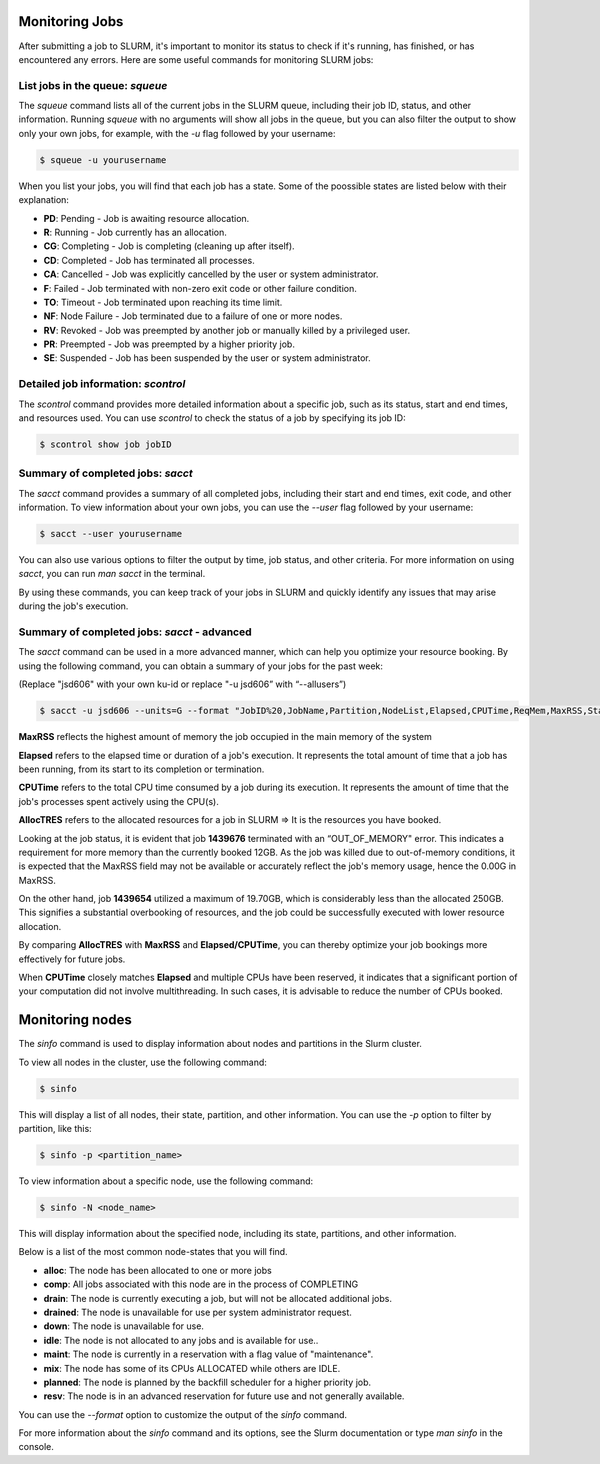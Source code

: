 Monitoring Jobs
*****

After submitting a job to SLURM, it's important to monitor its status to check if it's running, has finished, or has encountered any errors. Here are some useful commands for monitoring SLURM jobs:

List jobs in the queue: `squeue`
-------

The `squeue` command lists all of the current jobs in the SLURM queue, including their job ID, status, and other information. Running `squeue` with no arguments will show all jobs in the queue, but you can also filter the output to show only your own jobs, for example, with the `-u` flag followed by your username:

.. code-block:: console

    $ squeue -u yourusername
    
When you list your jobs, you will find that each job has a state. Some of the poossible states are listed below with their explanation:

- **PD**: Pending - Job is awaiting resource allocation.
- **R**: Running - Job currently has an allocation.
- **CG**: Completing - Job is completing (cleaning up after itself).
- **CD**: Completed - Job has terminated all processes.
- **CA**: Cancelled - Job was explicitly cancelled by the user or system administrator.
- **F**: Failed - Job terminated with non-zero exit code or other failure condition.
- **TO**: Timeout - Job terminated upon reaching its time limit.
- **NF**: Node Failure - Job terminated due to a failure of one or more nodes.
- **RV**: Revoked - Job was preempted by another job or manually killed by a privileged user.
- **PR**: Preempted - Job was preempted by a higher priority job.
- **SE**: Suspended - Job has been suspended by the user or system administrator.

Detailed job information: `scontrol`
--------

The `scontrol` command provides more detailed information about a specific job, such as its status, start and end times, and resources used. You can use `scontrol` to check the status of a job by specifying its job ID:

.. code-block:: console

    $ scontrol show job jobID

Summary of completed jobs: `sacct`
-----

The `sacct` command provides a summary of all completed jobs, including their start and end times, exit code, and other information. To view information about your own jobs, you can use the `--user` flag followed by your username:

.. code-block:: console

    $ sacct --user yourusername

You can also use various options to filter the output by time, job status, and other criteria. For more information on using `sacct`, you can run `man sacct` in the terminal.

By using these commands, you can keep track of your jobs in SLURM and quickly identify any issues that may arise during the job's execution.

Summary of completed jobs: `sacct` - advanced
-----
The `sacct` command can be used in a more advanced manner, which can help you optimize your resource booking.
By using the following command, you can obtain a summary of your jobs for the past week:

(Replace "jsd606" with your own ku-id or replace "-u jsd606” with “--allusers”)

.. code-block:: console

    $ sacct -u jsd606 --units=G --format "JobID%20,JobName,Partition,NodeList,Elapsed,CPUTime,ReqMem,MaxRSS,State%15, AllocTRES%32_" --starttime=$(date -d "1 week ago" +%Y-%m-%d)

.. image:: sacct.png
   :alt: Output from Sacct 
   :align: center


**MaxRSS** reflects the highest amount of memory the job occupied in the main memory of the system

**Elapsed** refers to the elapsed time or duration of a job's execution. It represents the total amount of time that a job has been running, from its start to its completion or termination.

**CPUTime** refers to the total CPU time consumed by a job during its execution. It represents the amount of time that the job's processes spent actively using the CPU(s).

**AllocTRES** refers to the allocated resources for a job in SLURM => It is the resources you have booked.

Looking at the job status, it is evident that job **1439676** terminated with an “OUT_OF_MEMORY" error. This indicates a requirement for more memory than the currently booked 12GB. As the job was killed due to out-of-memory conditions, it is expected that the MaxRSS field may not be available or accurately reflect the job's memory usage, hence the 0.00G in MaxRSS.

On the other hand, job **1439654** utilized a maximum of 19.70GB, which is considerably less than the allocated 250GB. This signifies a substantial overbooking of resources, and the job could be successfully executed with lower resource allocation.

By comparing **AllocTRES** with **MaxRSS** and **Elapsed/CPUTime**, you can thereby optimize your job bookings more effectively for future jobs.

When **CPUTime** closely matches **Elapsed** and multiple CPUs have been reserved, it indicates that a significant portion of your computation did not involve multithreading. In such cases, it is advisable to reduce the number of CPUs booked.

Monitoring nodes
*****

The `sinfo` command is used to display information about nodes and partitions in the Slurm cluster.

To view all nodes in the cluster, use the following command:

.. code-block:: console

   $ sinfo

This will display a list of all nodes, their state, partition, and other information. You can use the `-p` option to filter by partition, like this:

.. code-block:: console

   $ sinfo -p <partition_name>

To view information about a specific node, use the following command:

.. code-block:: console

   $ sinfo -N <node_name>

This will display information about the specified node, including its state, partitions, and other information.

Below is a list of the most common node-states that you will find. 

- **alloc**: The node has been allocated to one or more jobs
- **comp**: All jobs associated with this node are in the process of COMPLETING
- **drain**: The node is currently executing a job, but will not be allocated additional jobs.
- **drained**: The node is unavailable for use per system administrator request.
- **down**: The node is unavailable for use.
- **idle**: The node is not allocated to any jobs and is available for use..
- **maint**: The node is currently in a reservation with a flag value of "maintenance".
- **mix**: The node has some of its CPUs ALLOCATED while others are IDLE.
- **planned**: The node is planned by the backfill scheduler for a higher priority job.
- **resv**: The node is in an advanced reservation for future use and not generally available.

You can use the `--format` option to customize the output of the `sinfo` command.

For more information about the `sinfo` command and its options, see the Slurm documentation or type `man sinfo` in the console.


